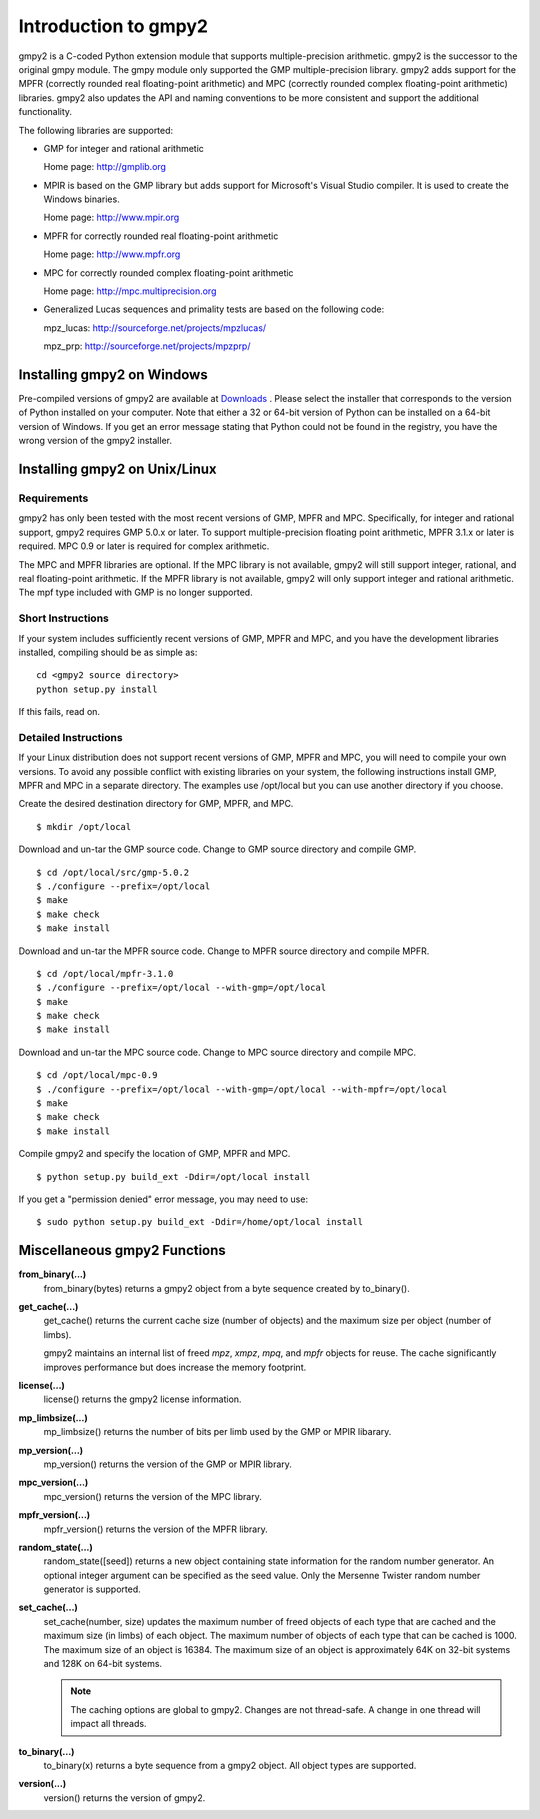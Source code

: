 Introduction to gmpy2
=====================

gmpy2 is a C-coded Python extension module that supports multiple-precision
arithmetic. gmpy2 is the successor to the original gmpy module. The gmpy module
only supported the GMP multiple-precision library. gmpy2 adds support for the
MPFR (correctly rounded real floating-point arithmetic) and MPC (correctly
rounded complex floating-point arithmetic) libraries. gmpy2 also updates the
API and naming conventions to be more consistent and support the additional
functionality.

The following libraries are supported:

* GMP for integer and rational arithmetic

  Home page: http://gmplib.org
* MPIR is based on the GMP library but adds support for Microsoft's Visual
  Studio compiler. It is used to create the Windows binaries.

  Home page: http://www.mpir.org
* MPFR for correctly rounded real floating-point arithmetic

  Home page: http://www.mpfr.org
* MPC for correctly rounded complex floating-point arithmetic

  Home page: http://mpc.multiprecision.org
* Generalized Lucas sequences and primality tests are based on the following
  code:

  mpz_lucas: http://sourceforge.net/projects/mpzlucas/

  mpz_prp: http://sourceforge.net/projects/mpzprp/

Installing gmpy2 on Windows
---------------------------

Pre-compiled versions of gmpy2 are available at `Downloads
<http://code.google.com/p/gmpy/downloads/list>`_ . Please
select the installer that corresponds to the version of Python installed on
your computer. Note that either a 32 or 64-bit version of Python can be
installed on a 64-bit version of Windows. If you get an error message
stating that Python could not be found in the registry, you have the wrong
version of the gmpy2 installer.

Installing gmpy2 on Unix/Linux
------------------------------

Requirements
^^^^^^^^^^^^

gmpy2 has only been tested with the most recent versions of GMP, MPFR and MPC.
Specifically, for integer and rational support, gmpy2 requires GMP 5.0.x or
later. To support multiple-precision floating point arithmetic, MPFR 3.1.x or
later is required. MPC 0.9 or later is required for complex arithmetic.

The MPC and MPFR libraries are optional. If the MPC library is not available,
gmpy2 will still support integer, rational, and real floating-point arithmetic.
If the MPFR library is not available, gmpy2 will only support integer and
rational arithmetic. The mpf type included with GMP is no longer supported.

Short Instructions
^^^^^^^^^^^^^^^^^^

If your system includes sufficiently recent versions of GMP, MPFR and MPC, and
you have the development libraries installed, compiling should be as simple as:

::

    cd <gmpy2 source directory>
    python setup.py install

If this fails, read on.

Detailed Instructions
^^^^^^^^^^^^^^^^^^^^^

If your Linux distribution does not support recent versions of GMP, MPFR and
MPC, you will need to compile your own versions. To avoid any possible conflict
with existing libraries on your system, the following instructions install GMP,
MPFR and MPC in a separate directory. The examples use /opt/local but you can
use another directory if you choose.

Create the desired destination directory for GMP, MPFR, and MPC.
::

$ mkdir /opt/local

Download and un-tar the GMP source code. Change to GMP source directory and
compile GMP.
::

    $ cd /opt/local/src/gmp-5.0.2
    $ ./configure --prefix=/opt/local
    $ make
    $ make check
    $ make install

Download and un-tar the MPFR source code. Change to MPFR source directory
and compile MPFR.
::

    $ cd /opt/local/mpfr-3.1.0
    $ ./configure --prefix=/opt/local --with-gmp=/opt/local
    $ make
    $ make check
    $ make install

Download and un-tar the MPC source code. Change to MPC source directory
and compile MPC.
::

    $ cd /opt/local/mpc-0.9
    $ ./configure --prefix=/opt/local --with-gmp=/opt/local --with-mpfr=/opt/local
    $ make
    $ make check
    $ make install

Compile gmpy2 and specify the location of GMP, MPFR and MPC.
::

    $ python setup.py build_ext -Ddir=/opt/local install

If you get a "permission denied" error message, you may need to use::

    $ sudo python setup.py build_ext -Ddir=/home/opt/local install

Miscellaneous gmpy2 Functions
-----------------------------

**from_binary(...)**
    from_binary(bytes) returns a gmpy2 object from a byte sequence created by
    to_binary().

**get_cache(...)**
    get_cache() returns the current cache size (number of objects) and the
    maximum size per object (number of limbs).

    gmpy2 maintains an internal list of freed *mpz*, *xmpz*, *mpq*, and *mpfr*
    objects for reuse. The cache significantly improves performance but does
    increase the memory footprint.

**license(...)**
    license() returns the gmpy2 license information.

**mp_limbsize(...)**
    mp_limbsize() returns the number of bits per limb used by the GMP or MPIR
    libarary.

**mp_version(...)**
    mp_version() returns the version of the GMP or MPIR library.

**mpc_version(...)**
    mpc_version() returns the version of the MPC library.

**mpfr_version(...)**
    mpfr_version() returns the version of the MPFR library.

**random_state(...)**
    random_state([seed]) returns a new object containing state information for
    the random number generator. An optional integer argument can be specified
    as the seed value. Only the Mersenne Twister random number generator is
    supported.

**set_cache(...)**
    set_cache(number, size) updates the maximum number of freed objects of each
    type that are cached and the maximum size (in limbs) of each object. The
    maximum number of objects of each type that can be cached is 1000. The
    maximum size of an object is 16384. The maximum size of an object is
    approximately 64K on 32-bit systems and 128K on 64-bit systems.

    .. note::
        The caching options are global to gmpy2. Changes are not thread-safe. A
        change in one thread will impact all threads.

**to_binary(...)**
    to_binary(x) returns a byte sequence from a gmpy2 object. All object types
    are supported.

**version(...)**
    version() returns the version of gmpy2.
